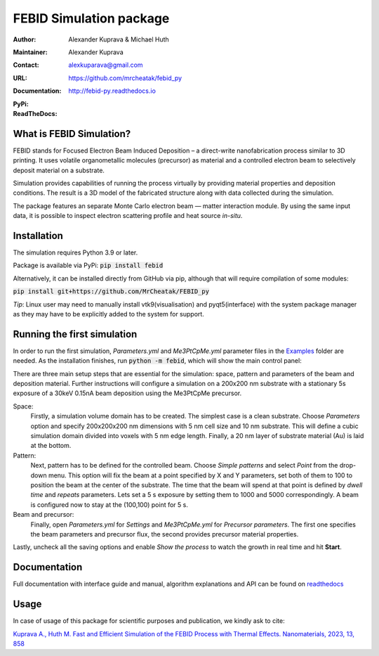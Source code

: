 =========================
FEBID Simulation package
=========================

:Author: Alexander Kuprava & Michael Huth
:Maintainer: Alexander Kuprava
:Contact: alexkuparava@gmail.com
:URL: https://github.com/mrcheatak/febid_py
:Documentation: http://febid-py.readthedocs.io
:PyPi: |version|
:ReadTheDocs: |docs|


|build| |dependencies| |contributors|

.. |version| image:: https://badge.fury.io/py/febid.svg
    :target: https://badge.fury.io/py/febid
.. |docs| image:: https://readthedocs.org/projects/febid-py/badge/?version=latest
    :target: https://febid-py.readthedocs.io/en/latest/?badge=latest
    :alt: Documentation Status
.. |contributors| image:: https://img.shields.io/badge/contributions-welcome-brightgreen.svg?style=flat
    :target: https://github.com/mrchetak/febid_py/issues
.. |build| image:: https://github.com/MrCheatak/FEBID_py/actions/workflows/build_orig.yml/badge.svg?style=flat
    :target: https://github.com/MrCheatak/FEBID_py/actions/workflows/build_orig.yml
.. |dependencies| image:: https://img.shields.io/librariesio/github/mrcheatak/FEBID_py
   :target: https://libraries.io/github/mrcheatak/FEBID_py
    :alt: Libraries.io dependency status for FEBID_py repo




What is FEBID Simulation?
--------------------------
FEBID stands for Focused Electron Beam Induced Deposition – a direct-write nanofabrication process
similar to 3D printing.
It uses volatile organometallic molecules (precursor) as material and a controlled electron beam
to selectively deposit material on a substrate.

Simulation provides capabilities of running the process virtually by providing material properties
and deposition conditions. The result is a 3D model of the fabricated structure along with data collected
during the simulation.

The package features an separate Monte Carlo electron beam — matter interaction module.
By using the same input data, it is possible to inspect electron scattering profile and heat source *in-situ*.


Installation
---------------
The simulation requires Python 3.9 or later.

Package is available via PyPi: :code:`pip install febid`

Alternatively, it can be installed directly from GitHub via pip, although that will require compilation of some modules:

:code:`pip install git+https://github.com/MrCheatak/FEBID_py`

*Tip*: Linux user may need to manually install vtk9(visualisation) and pyqt5(interface)
with the system package manager as they may have to be explicitly added to the system for support.

Running the first simulation
-----------------------------
In order to run the first simulation, *Parameters.yml* and *Me3PtCpMe.yml* parameter files in the
`Examples <https://github.com/MrCheatak/FEBID_py/tree/master/Examples>`_ folder are needed.
As the installation finishes, run :code:`python -m febid`, which will show the main control panel:

.. image:: docs/_images/main_panel_febid.png
    :scale: 25 %
    :align: right


There are three main setup steps that are essential for the simulation: space, pattern and parameters of the
beam and deposition material. Further instructions will configure a simulation on a 200x200 nm substrate
with a stationary 5s exposure of a 30keV 0.15nA beam deposition using the Me3PtCpMe precursor.

Space:
    Firstly, a simulation volume domain has to be created. The simplest case is a clean substrate.
    Choose *Parameters* option and specify 200x200x200 nm
    dimensions with 5 nm cell size and 10 nm substrate. This will define a cubic simulation domain divided into voxels
    with 5 nm edge length. Finally, a 20 nm layer of substrate material (Au) is laid at the bottom.

Pattern:
    Next, pattern has to be defined for the controlled beam. Choose *Simple patterns* and select *Point* from the drop-down
    menu. This option will fix the beam at a point specified by X and Y parameters, set both of them to 100 to position
    the beam at the center of the substrate. The time that the beam will spend at that point is defined by *dwell time*
    and *repeats* parameters. Lets set a 5 s exposure by setting them to 1000 and 5000 correspondingly.
    A beam is configured now to stay at the (100,100) point for 5 s.

Beam and precursor:
    Finally, open *Parameters.yml* for *Settings* and *Me3PtCpMe.yml* for *Precursor parameters*. The first one
    specifies the beam parameters and precursor flux, the second provides precursor material properties.

Lastly, uncheck all the saving options and enable *Show the process* to watch the growth in real
time and hit **Start**.


Documentation
--------------
Full documentation with interface guide and manual, algorithm explanations and API can be found on
`readthedocs <http://febid-py.readthedocs.io>`_

Usage
-------

In case of usage of this package for scientific purposes and publication, we kindly ask to cite:

`Kuprava A., Huth M. Fast and Efficient Simulation of the FEBID Process with Thermal Effects.
Nanomaterials, 2023, 13, 858 <https://doi.org/10.3390/nano13050858>`_